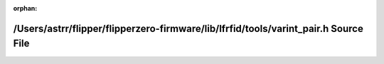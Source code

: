 .. meta::4ccce575e70b40edf9802f78a47cb3876312dd2a6cfdc284e227b2a35a0b75e16a4e154085ab6af6e187a04620632abdf70d2856a311aee56940d54ba89d6b69

:orphan:

.. title:: Flipper Zero Firmware: /Users/astrr/flipper/flipperzero-firmware/lib/lfrfid/tools/varint_pair.h Source File

/Users/astrr/flipper/flipperzero-firmware/lib/lfrfid/tools/varint\_pair.h Source File
=====================================================================================

.. container:: doxygen-content

   
   .. raw:: html
     :file: varint__pair_8h_source.html
